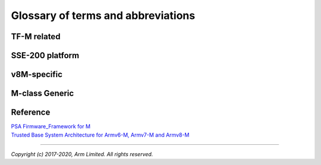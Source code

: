 ###################################
Glossary of terms and abbreviations
###################################

************
TF-M related
************
.. glossary::

    Application RoT
    Application Root of Trust
        `PSA term`_. The security domain in which additional security services
        are implemented.

    HAL
    Hardware Abstraction Layer
        Interface to abstract hardware-oriented operations and provides a set of
        APIs to the upper layers.

    RoT
    Root of Trust
        `PSA term`_. This is the minimal set of software, hardware and data that
        is implicitly trusted in the platform — there is no software or hardware
        at a deeper level that can verify that the Root of Trust is authentic
        and unmodified.

    RoT Service
    Root of Trust Service.
        `PSA term`_. A set of related security operations that are implemented
        in a Secure Partition.

    NSPE : TF-M related
    Non Secure Processing Enviroment
        `PSA term`_. In TF-M this means non secure domain typically running an
        OS using services provided by TF-M.

    PSA
        `PSA term`_. Platform Security Architecture.

    PSA-FF
        `PSA term`_. Platform Security Architecture Firmware Framework.

    PSA-FF-M
        `PSA term`_. Platform Security Architecture Firmware Framework for M.

    PSA RoT
    PSA Root of Trust
        `PSA term`_. This defines the most trusted security domain within a PSA
        system.

    SFN : TF-M related
    Secure Function
        The function entry to a secure service. Multiple SFN per SS are
        permitted.

    SP : TF-M related
    Secure Partition
        A logical container for secure services.

    SPE : TF-M related
    Secure Processing Environment
        `PSA term`_. In TF-M this means the secure domain protected by TF-M.

    SPM : TF-M related
    Secure Partition Manager
        The TF-M component responsible for enumeration, management and isolation
        of multiple Secure Partitions within the TEE.

    SPRT : TF-M related
    Secure Partition Runtime
        The TF-M component responsible for Secure Partition runtime
        functionalities.

    SPRTL : TF-M related
    Secure Partition Runtime Library
        A library contains the SPRT code and data.

    SS : TF-M related
    Secure Service
        A component within the TEE that is atomic from a security/trust point of
        view, i.e. which is viewed as a single entity from a TF-M point of view.

    PS : TF-M related
    Protected Storage
        Protected storage service provided by TF-M.

    ITS : TF-M related
    Internal Trusted Storage
        Internal Trusted Storage service provided by TF-M.

    TFM
    TF-M
    Trusted Firmware-M
    Trusted Firmware for M-class
        ARM TF-M provides a reference implementation of secure world software
        for ARMv8-M.

    TBSA-M
    Trusted Base System Architecture for Armv6-M, Armv7-M and Armv8-M
        TBSA term. See `Trusted Base System Architecture for Armv6-M, Armv7-M
        and Armv8-M`_

****************
SSE-200 platform
****************
.. glossary::

    MPC : SSE-200 platform
    Memory Protection Controller
        Bus slave-side security controller for memory regions.

    PPC : SSE-200 platform
    Peripheral Protection Controller
        Bus slave-side security controller for peripheral access.

************
v8M-specific
************
.. glossary::

    S/NS : v8M-specific
    Secure/Non-secure
        The separation provided by TrustZone hardware components in the system.

    SAU : v8M-specific
    Secure Attribution Unit
        Hardware component providing isolation between Secure, Non-secure
        Callable and Non-secure addresses.

***************
M-class Generic
***************
.. glossary::

    AAPCS
    ARM Architecture Procedure Call Standard
        The AAPCS defines how subroutines can be separately written, separately
        compiled, and separately assembled to work together. It describes a
        contract between a calling routine and a called routine

    MPU : M-class Generic
    Memory Protection Unit
        Hardware component providing privilege control.

    SVC
    SuperVisor Call
        ARMv7M assembly instruction to call a privileged handler function

*********
Reference
*********

| `PSA Firmware_Framework for M`_

.. _PSA Firmware_Framework for M: https://pages.arm.com/psa-resources-ff.html

.. _PSA term: `PSA Firmware_Framework for M`_

| `Trusted Base System Architecture for Armv6-M, Armv7-M and Armv8-M`_

.. _Trusted Base System Architecture for Armv6-M, Armv7-M and Armv8-M: https://pages.arm.com/psa-resources-tbsa-m.html

--------------

*Copyright (c) 2017-2020, Arm Limited. All rights reserved.*
